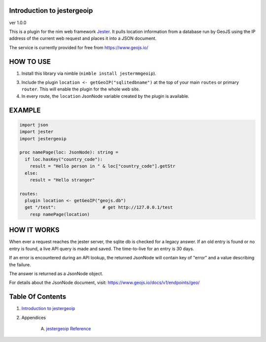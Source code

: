 Introduction to jestergeoip
==============================================================================
ver 1.0.0

.. image:: https://raw.githubusercontent.com/yglukhov/nimble-tag/master/nimble.png
   :height: 34
   :width: 131
   :alt: nimble
   :target: https://nimble.directory/pkg/jestergeoip

.. image:: https://repo.support/img/rst-banner.png
   :height: 34
   :width: 131
   :alt: repo.support
   :target: https://repo.support/gh/JohnAD/jestergeoip

This is a plugin for the nim web
framework `Jester <https://github.com/dom96/jester>`__. It pulls location
information from a database run by GeoJS using the IP address of the current
web request and places it into a JSON document.

The service is currently provided for free from https://www.geojs.io/

HOW TO USE
==========

1. Install this library via nimble (``nimble install jestermmgeoip``).

3. Include the plugin ``location <- getGeoIP("sqlitedbname")`` at the top of your main ``routes``
   or primary ``router``. This will enable the plugin for the whole web site.

4. In every route, the ``location`` JsonNode variable created by the plugin
   is available.

EXAMPLE
=======

.. code:: nim

    import json
    import jester
    import jestergeoip

    proc namePage(loc: JsonNode): string =
      if loc.hasKey("country_code"):
        result = "Hello person in " & loc["country_code"].getStr
      else:
        result = "Hello stranger"

    routes:
      plugin location <- getGeoIP("geojs.db")
      get "/test":                  # get http://127.0.0.1/test
        resp namePage(location)

HOW IT WORKS
============

When ever a request reaches the jester server, the sqlite db is checked
for a legacy answer.
If an old entry is found or no entry is found, a live API query is made and saved.
The time-to-live for an entry is 30 days.

If an error is encountered during an API lookup, the returned JsonNode will contain
key of "error" and a value describing the failure.

The answer is returned as a JsonNode object.

For details about the JsonNode document, visit: https://www.geojs.io/docs/v1/endpoints/geo/




Table Of Contents
=================

1. `Introduction to jestergeoip <https://github.com/JohnAD/jestergeoip>`__
2. Appendices

    A. `jestergeoip Reference <https://github.com/JohnAD/jestergeoip/blob/master/docs/jestergeoip-ref.rst>`__
